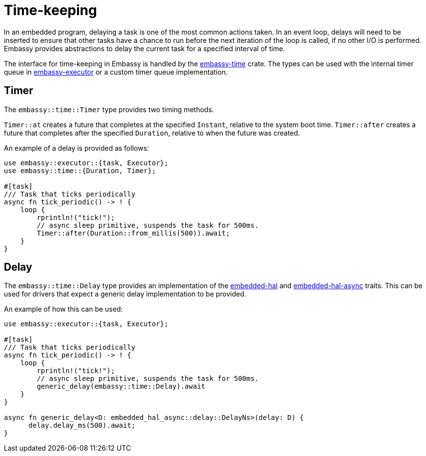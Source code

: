 = Time-keeping

In an embedded program, delaying a task is one of the most common actions taken. In an event loop, delays will need to be inserted to ensure
that other tasks have a chance to run before the next iteration of the loop is called, if no other I/O is performed. Embassy provides abstractions
to delay the current task for a specified interval of time.

The interface for time-keeping in Embassy is handled by the link:https://crates.io/crates/embassy-time[embassy-time] crate. The types can be used with the internal
timer queue in link:https://crates.io/crates/embassy-executor[embassy-executor] or a custom timer queue implementation.

== Timer

The `embassy::time::Timer` type provides two timing methods.

`Timer::at` creates a future that completes at the specified `Instant`, relative to the system boot time.
`Timer::after` creates a future that completes after the specified `Duration`, relative to when the future was created.

An example of a delay is provided as follows:

[,rust]
----
use embassy::executor::{task, Executor};
use embassy::time::{Duration, Timer};

#[task]
/// Task that ticks periodically
async fn tick_periodic() -> ! {
    loop {
        rprintln!("tick!");
        // async sleep primitive, suspends the task for 500ms.
        Timer::after(Duration::from_millis(500)).await;
    }
}
----

== Delay

The `embassy::time::Delay` type provides an implementation of the link:https://docs.rs/embedded-hal/1.0.0/embedded_hal/delay/index.html[embedded-hal] and
link:https://docs.rs/embedded-hal-async/latest/embedded_hal_async/delay/index.html[embedded-hal-async] traits. This can be used for drivers
that expect a generic delay implementation to be provided.

An example of how this can be used:

[,rust]
----
use embassy::executor::{task, Executor};

#[task]
/// Task that ticks periodically
async fn tick_periodic() -> ! {
    loop {
        rprintln!("tick!");
        // async sleep primitive, suspends the task for 500ms.
        generic_delay(embassy::time::Delay).await
    }
}

async fn generic_delay<D: embedded_hal_async::delay::DelayNs>(delay: D) {
      delay.delay_ms(500).await;
}
----
